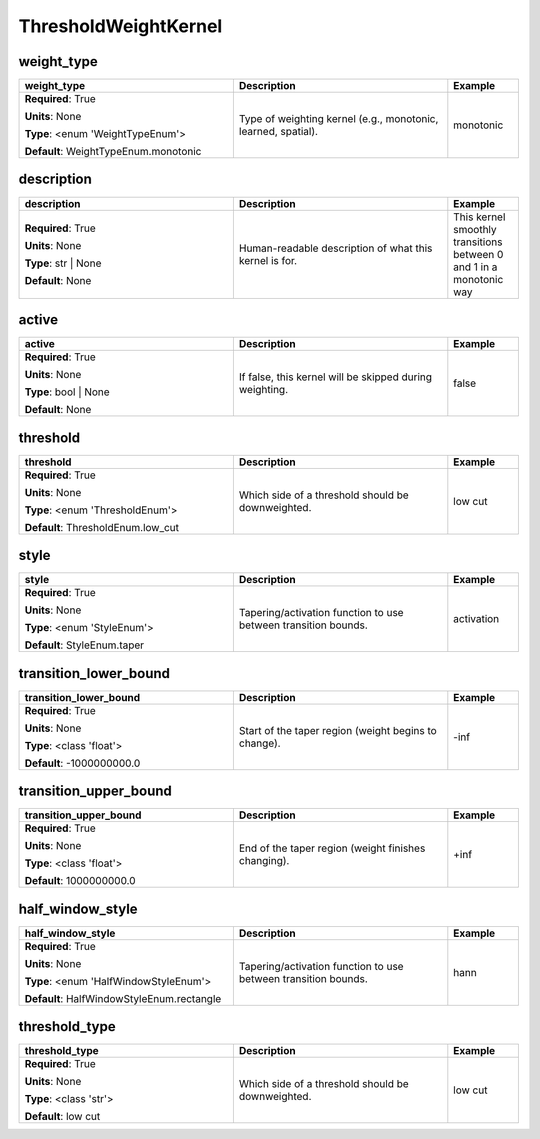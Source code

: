 .. role:: red
.. role:: blue
.. role:: navy

ThresholdWeightKernel
=====================


:navy:`weight_type`
~~~~~~~~~~~~~~~~~~~

.. container::

   .. table::
       :class: tight-table
       :widths: 45 45 15

       +----------------------------------------------+-----------------------------------------------+----------------+
       | **weight_type**                              | **Description**                               | **Example**    |
       +==============================================+===============================================+================+
       | **Required**: :red:`True`                    | Type of weighting kernel (e.g., monotonic,    | monotonic      |
       |                                              | learned, spatial).                            |                |
       | **Units**: None                              |                                               |                |
       |                                              |                                               |                |
       | **Type**: <enum 'WeightTypeEnum'>            |                                               |                |
       |                                              |                                               |                |
       |                                              |                                               |                |
       |                                              |                                               |                |
       |                                              |                                               |                |
       |                                              |                                               |                |
       |                                              |                                               |                |
       | **Default**: WeightTypeEnum.monotonic        |                                               |                |
       |                                              |                                               |                |
       |                                              |                                               |                |
       +----------------------------------------------+-----------------------------------------------+----------------+

:navy:`description`
~~~~~~~~~~~~~~~~~~~

.. container::

   .. table::
       :class: tight-table
       :widths: 45 45 15

       +----------------------------------------------+-----------------------------------------------+----------------+
       | **description**                              | **Description**                               | **Example**    |
       +==============================================+===============================================+================+
       | **Required**: :red:`True`                    | Human-readable description of what this       | This kernel    |
       |                                              | kernel is for.                                | smoothly       |
       | **Units**: None                              |                                               | transitions    |
       |                                              |                                               | between 0 and 1|
       | **Type**: str | None                         |                                               | in a monotonic |
       |                                              |                                               | way            |
       |                                              |                                               |                |
       |                                              |                                               |                |
       |                                              |                                               |                |
       |                                              |                                               |                |
       |                                              |                                               |                |
       | **Default**: None                            |                                               |                |
       |                                              |                                               |                |
       |                                              |                                               |                |
       +----------------------------------------------+-----------------------------------------------+----------------+

:navy:`active`
~~~~~~~~~~~~~~

.. container::

   .. table::
       :class: tight-table
       :widths: 45 45 15

       +----------------------------------------------+-----------------------------------------------+----------------+
       | **active**                                   | **Description**                               | **Example**    |
       +==============================================+===============================================+================+
       | **Required**: :red:`True`                    | If false, this kernel will be skipped during  | false          |
       |                                              | weighting.                                    |                |
       | **Units**: None                              |                                               |                |
       |                                              |                                               |                |
       | **Type**: bool | None                        |                                               |                |
       |                                              |                                               |                |
       |                                              |                                               |                |
       |                                              |                                               |                |
       |                                              |                                               |                |
       |                                              |                                               |                |
       |                                              |                                               |                |
       | **Default**: None                            |                                               |                |
       |                                              |                                               |                |
       |                                              |                                               |                |
       +----------------------------------------------+-----------------------------------------------+----------------+

:navy:`threshold`
~~~~~~~~~~~~~~~~~

.. container::

   .. table::
       :class: tight-table
       :widths: 45 45 15

       +----------------------------------------------+-----------------------------------------------+----------------+
       | **threshold**                                | **Description**                               | **Example**    |
       +==============================================+===============================================+================+
       | **Required**: :red:`True`                    | Which side of a threshold should be           | low cut        |
       |                                              | downweighted.                                 |                |
       | **Units**: None                              |                                               |                |
       |                                              |                                               |                |
       | **Type**: <enum 'ThresholdEnum'>             |                                               |                |
       |                                              |                                               |                |
       |                                              |                                               |                |
       |                                              |                                               |                |
       |                                              |                                               |                |
       |                                              |                                               |                |
       |                                              |                                               |                |
       | **Default**: ThresholdEnum.low_cut           |                                               |                |
       |                                              |                                               |                |
       |                                              |                                               |                |
       +----------------------------------------------+-----------------------------------------------+----------------+

:navy:`style`
~~~~~~~~~~~~~

.. container::

   .. table::
       :class: tight-table
       :widths: 45 45 15

       +----------------------------------------------+-----------------------------------------------+----------------+
       | **style**                                    | **Description**                               | **Example**    |
       +==============================================+===============================================+================+
       | **Required**: :red:`True`                    | Tapering/activation function to use between   | activation     |
       |                                              | transition bounds.                            |                |
       | **Units**: None                              |                                               |                |
       |                                              |                                               |                |
       | **Type**: <enum 'StyleEnum'>                 |                                               |                |
       |                                              |                                               |                |
       |                                              |                                               |                |
       |                                              |                                               |                |
       |                                              |                                               |                |
       |                                              |                                               |                |
       |                                              |                                               |                |
       | **Default**: StyleEnum.taper                 |                                               |                |
       |                                              |                                               |                |
       |                                              |                                               |                |
       +----------------------------------------------+-----------------------------------------------+----------------+

:navy:`transition_lower_bound`
~~~~~~~~~~~~~~~~~~~~~~~~~~~~~~

.. container::

   .. table::
       :class: tight-table
       :widths: 45 45 15

       +----------------------------------------------+-----------------------------------------------+----------------+
       | **transition_lower_bound**                   | **Description**                               | **Example**    |
       +==============================================+===============================================+================+
       | **Required**: :red:`True`                    | Start of the taper region (weight begins to   | -inf           |
       |                                              | change).                                      |                |
       | **Units**: None                              |                                               |                |
       |                                              |                                               |                |
       | **Type**: <class 'float'>                    |                                               |                |
       |                                              |                                               |                |
       |                                              |                                               |                |
       |                                              |                                               |                |
       |                                              |                                               |                |
       |                                              |                                               |                |
       |                                              |                                               |                |
       | **Default**: -1000000000.0                   |                                               |                |
       |                                              |                                               |                |
       |                                              |                                               |                |
       +----------------------------------------------+-----------------------------------------------+----------------+

:navy:`transition_upper_bound`
~~~~~~~~~~~~~~~~~~~~~~~~~~~~~~

.. container::

   .. table::
       :class: tight-table
       :widths: 45 45 15

       +----------------------------------------------+-----------------------------------------------+----------------+
       | **transition_upper_bound**                   | **Description**                               | **Example**    |
       +==============================================+===============================================+================+
       | **Required**: :red:`True`                    | End of the taper region (weight finishes      | +inf           |
       |                                              | changing).                                    |                |
       | **Units**: None                              |                                               |                |
       |                                              |                                               |                |
       | **Type**: <class 'float'>                    |                                               |                |
       |                                              |                                               |                |
       |                                              |                                               |                |
       |                                              |                                               |                |
       |                                              |                                               |                |
       |                                              |                                               |                |
       |                                              |                                               |                |
       | **Default**: 1000000000.0                    |                                               |                |
       |                                              |                                               |                |
       |                                              |                                               |                |
       +----------------------------------------------+-----------------------------------------------+----------------+

:navy:`half_window_style`
~~~~~~~~~~~~~~~~~~~~~~~~~

.. container::

   .. table::
       :class: tight-table
       :widths: 45 45 15

       +----------------------------------------------+-----------------------------------------------+----------------+
       | **half_window_style**                        | **Description**                               | **Example**    |
       +==============================================+===============================================+================+
       | **Required**: :red:`True`                    | Tapering/activation function to use between   | hann           |
       |                                              | transition bounds.                            |                |
       | **Units**: None                              |                                               |                |
       |                                              |                                               |                |
       | **Type**: <enum 'HalfWindowStyleEnum'>       |                                               |                |
       |                                              |                                               |                |
       |                                              |                                               |                |
       |                                              |                                               |                |
       |                                              |                                               |                |
       |                                              |                                               |                |
       |                                              |                                               |                |
       | **Default**: HalfWindowStyleEnum.rectangle   |                                               |                |
       |                                              |                                               |                |
       |                                              |                                               |                |
       +----------------------------------------------+-----------------------------------------------+----------------+

:navy:`threshold_type`
~~~~~~~~~~~~~~~~~~~~~~

.. container::

   .. table::
       :class: tight-table
       :widths: 45 45 15

       +----------------------------------------------+-----------------------------------------------+----------------+
       | **threshold_type**                           | **Description**                               | **Example**    |
       +==============================================+===============================================+================+
       | **Required**: :red:`True`                    | Which side of a threshold should be           | low cut        |
       |                                              | downweighted.                                 |                |
       | **Units**: None                              |                                               |                |
       |                                              |                                               |                |
       | **Type**: <class 'str'>                      |                                               |                |
       |                                              |                                               |                |
       |                                              |                                               |                |
       |                                              |                                               |                |
       |                                              |                                               |                |
       |                                              |                                               |                |
       |                                              |                                               |                |
       | **Default**: low cut                         |                                               |                |
       |                                              |                                               |                |
       |                                              |                                               |                |
       +----------------------------------------------+-----------------------------------------------+----------------+
